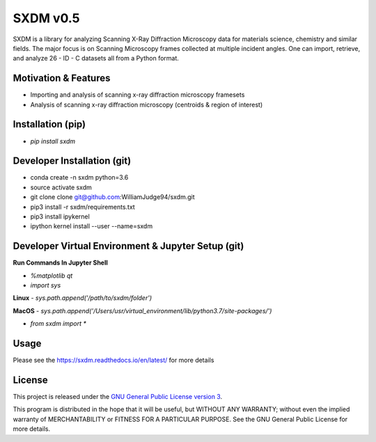 SXDM v0.5
==========

.. image:: https://travis-ci.org/WilliamJudge94/sxdm.svg?branch=master
    :target: https://travis-ci.org/WilliamJudge94/sxdm
.. image:: https://coveralls.io/repos/github/WilliamJudge94/sxdm/badge.svg?branch=master
    :target: https://coveralls.io/github/WilliamJudge94/sxdm?branch=master
.. image:: https://readthedocs.org/projects/sxdm/badge/?version=latest
   :target: http://sxdm.readthedocs.io/en/latest/?badge=latest
   :alt: Documentation status



SXDM is a library for analyzing Scanning X-Ray Diffraction Microscopy data
for materials science, chemistry and similar fields. The major focus is on
Scanning Microscopy frames collected at multiple incident angles. One can
import, retrieve, and analyze 26 - ID - C datasets all from a Python format.


Motivation & Features
---------------------

- Importing and analysis of scanning x-ray diffraction microscopy framesets
- Analysis of scanning x-ray diffraction microscopy (centroids & region of interest)


Installation (pip)
------------------

- `pip install sxdm`


Developer Installation (git)
----------------------------

- conda create -n sxdm python=3.6
- source activate sxdm
- git clone clone git@github.com:WilliamJudge94/sxdm.git
- pip3 install -r sxdm/requirements.txt
- pip3 install ipykernel
- ipython kernel install --user --name=sxdm

Developer Virtual Environment & Jupyter Setup (git)
---------------------------------------------------

**Run Commands In Jupyter Shell**


- `%matplotlib qt`
- `import sys`

**Linux**
- `sys.path.append('/path/to/sxdm/folder')`

**MacOS**
- `sys.path.append('/Users/usr/virtual_environment/lib/python3.7/site-packages/')`


- `from sxdm import *`



Usage
-----

Please see the https://sxdm.readthedocs.io/en/latest/ for more details


License
-------

This project is released under the `GNU General Public License version 3`_.

This program is distributed in the hope that it will be useful, but
WITHOUT ANY WARRANTY; without even the implied warranty of
MERCHANTABILITY or FITNESS FOR A PARTICULAR PURPOSE.  See the GNU
General Public License for more details.

.. _GNU General Public License version 3: https://www.gnu.org/licenses/gpl-3.0.en.html
